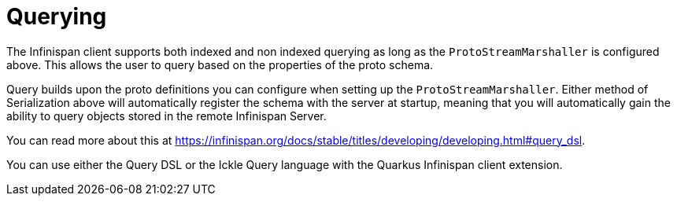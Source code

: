 ifdef::context[:parent-context: {context}]
[id="querying_{context}"]
= Querying
:context: querying

The Infinispan client supports both indexed and non indexed querying as long as the
`ProtoStreamMarshaller` is configured above. This allows the user to query based on the
properties of the proto schema.

Query builds upon the proto definitions you can configure when setting up the `ProtoStreamMarshaller`.
Either method of Serialization above will automatically register the schema with the server at
startup, meaning that you will automatically gain the ability to query objects stored in the
remote Infinispan Server.

You can read more about this at https://infinispan.org/docs/stable/titles/developing/developing.html#query_dsl.

You can use either the Query DSL or the Ickle Query language with the Quarkus Infinispan client
extension.


ifdef::parent-context[:context: {parent-context}]
ifndef::parent-context[:!context:]